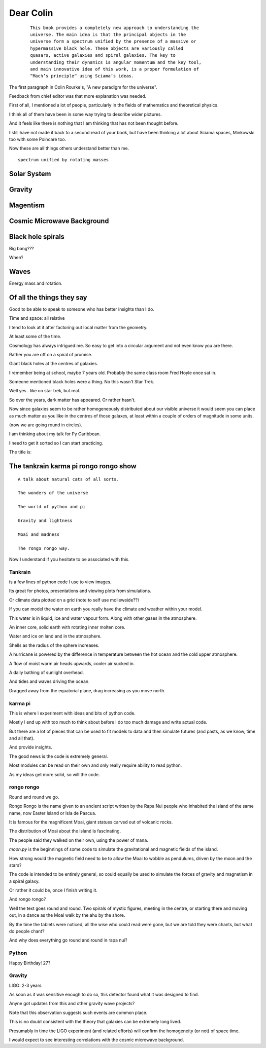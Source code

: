 ============
 Dear Colin
============

 ::
   
    This book provides a completely new approach to understanding the
    universe. The main idea is that the principal objects in the
    universe form a spectrum unified by the presence of a massive or
    hypermassive black hole. These objects are variously called
    quasars, active galaxies and spiral galaxies. The key to
    understanding their dynamics is angular momentum and the key tool,
    and main innovative idea of this work, is a proper formulation of
    “Mach’s principle” using Sciama’s ideas.

The first paragraph in Colin Rourke's, "A new paradigm for the
universe".

Feedback from chief editor was that more explanation was needed.

First of all, I mentioned a lot of people, particularly in the fields
of mathematics and theoretical physics.

I think all of them have been in some way trying to describe wider
pictures.

And it feels like there is nothing that I am thinking that has not
been thought before.

I still have not made it back to a second read of your book, but have
been thinking a lot about Sciama spaces, Minkowski too with some
Poincare too.

Now these are all things others understand better than me.



::

   spectrum unified by rotating masses


Solar System
============

Gravity
=======


Magentism
=========

Cosmic Microwave Background
===========================

Black hole spirals
==================

Big bang???

When?



Waves
=====

Energy mass and rotation.


Of all the things they say
==========================

Good to be able to speak to someone who has better insights than I do.

Time and space: all relative

I tend to look at it after factoring out local matter from the
geometry.

At least some of the time.

Cosmology has always intrigued me.  So easy to get into a circular
argument and not even know you are there.

Rather you are off on a spiral of promise.

Giant black holes at the centres of galaxies.

I remember being at school, maybe 7 years old.  Probably the same
class room Fred Hoyle once sat in.

Someone mentioned black holes were a thing.   No this wasn't Star
Trek.

Well yes.. like on star trek, but real.

So over the years, dark matter has appeared.   Or rather hasn't.

Now since galaxies seem to be rather homogeneously distributed about
our visible universe it would seem you can place as much matter as you
like in the centres of those galaxes, at least within a couple of
orders of magnitude in some units.

(now we are going round in circles).

I am thinking about my talk for Py Caribbean.

I need to get it sorted so I can start practicing.

The title is:

The tankrain karma pi rongo rongo show
======================================

::
   
    A talk about natural cats of all sorts.

    The wonders of the universe

    The world of python and pi

    Gravity and lightness

    Moai and madness

    The rongo rongo way.

Now I understand if you hesitate to be associated with this.

Tankrain
--------

is a few lines of python code I use to view images.

Its great for photos, presentations and viewing plots from
simulations.

Or climate data plotted on a grid (note to self use molleweide??)

If you can model the water on earth you really have the climate and
weather within your model.

This water is in liquid, ice and water vapour form.   Along with other
gases in the atmosphere.

An inner core, solid earth with rotating inner molten core.

Water and ice on land and in the atmosphere.

Shells as the radius of the sphere increases.

A hurricane is powered by the difference in temperature between the
hot ocean and the cold upper atmosphere.

A flow of moist warm air heads upwards, cooler air sucked in.

A daily bathing of sunlight overhead.

And tides and waves driving the ocean.
 
Dragged away from the equatorial plane, drag increasing as you move north.
    
karma pi
--------

This is where I experiment with ideas and bits of python code.

Mostly I end up with too much to think about before I do too much
damage and write actual code.

But there are a lot of pieces that can be used to fit models to data
and then simulate futures (and pasts, as we know, time and all that).

And provide insights.

The good news is the code is extremely general.

Most modules can be read on their own and only really require ability
to read python.

As my ideas get more solid, so will the code.

rongo rongo
-----------

Round and round we go.
 
Rongo Rongo is the name given to an ancient script written by the Rapa
Nui people who inhabited the island of the same name, now Easter
Island or Isla de Pascua.

It is famous for the magnificent Moai, giant statues carved out of
volcanic rocks.

The distribution of Moai about the island is fascinating.

The people said they walked on their own, using the power of mana.

*moon.py* is the beginnings of some code to simulate the gravitational
and magnetic fields of the island.

How strong would the magnetic field need to be to allow the Moai to
wobble as pendulums, driven by the moon and the stars?

The code is intended to be entirely general, so could equally be used
to simulate the forces of gravity and magnetism in a spiral galaxy.

Or rather it could be, once I finish writing it.

And rongo rongo?

Well the text goes round and round.   Two spirals of mystic figures,
meeting in the centre, or starting there and moving out, in a dance as
the Moai walk by the ahu by the shore.

By the time the tablets were noticed, all the wise who could read were
gone, but we are told they were chants, but what do people chant?

And why does everything go round and round in rapa nui?

Python
------

Happy Birthday!  27?

Gravity
-------

LIGO:  2-3 years

As soon as it was sensitive enough to do so, this detector found what
it was designed to find.

Anyne got updates from this and other gravity wave projects?

Note that this observation suggests such events are common place.

This is no doubt consistent with the theory that galaxies can be
extremely long lived.

Presumably in time the LIGO experiment (and related efforts) will
confirm the homogeneity (or not) of space time.

I would expect to see interesting correlations with the cosmic
microwave background.


